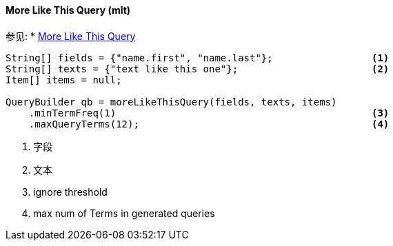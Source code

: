 [[java-query-dsl-mlt-query]]
==== More Like This Query (mlt)

参见:
 * https://www.elastic.co/guide/en/elasticsearch/reference/5.2/query-dsl-mlt-query.html[More Like This Query]

[source,java]
--------------------------------------------------
String[] fields = {"name.first", "name.last"};                 <1>
String[] texts = {"text like this one"};                       <2>
Item[] items = null;

QueryBuilder qb = moreLikeThisQuery(fields, texts, items)
    .minTermFreq(1)                                            <3>
    .maxQueryTerms(12);                                        <4>
--------------------------------------------------
<1> 字段
<2> 文本
<3> ignore threshold
<4> max num of Terms in generated queries
